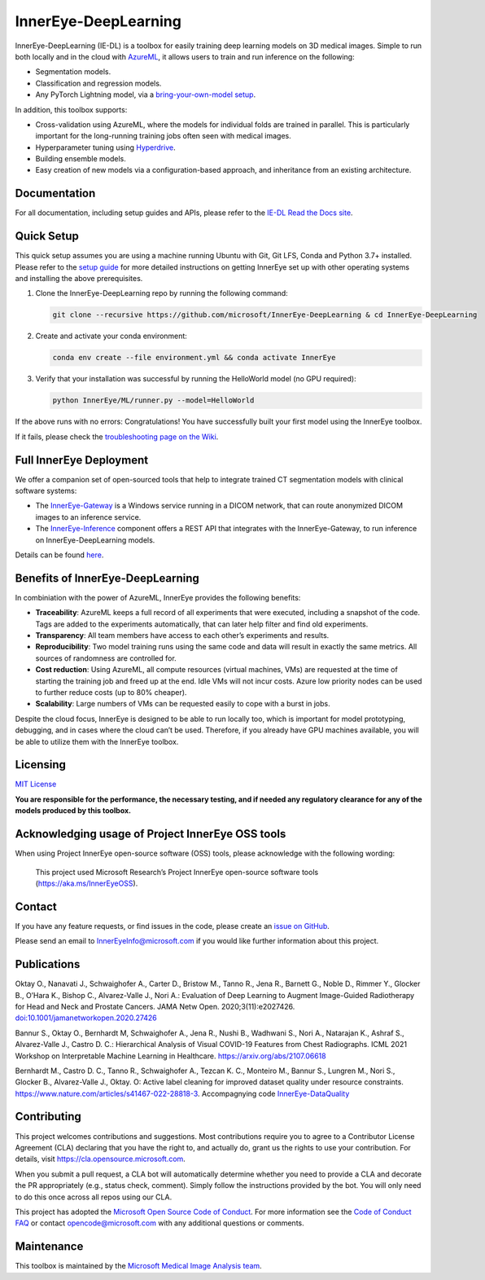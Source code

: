 InnerEye-DeepLearning
=====================

|Build Status|

InnerEye-DeepLearning (IE-DL) is a toolbox for easily training deep
learning models on 3D medical images. Simple to run both locally and in
the cloud with
`AzureML <https://docs.microsoft.com/en-gb/azure/machine-learning/>`__,
it allows users to train and run inference on the following:

-  Segmentation models.
-  Classification and regression models.
-  Any PyTorch Lightning model, via a `bring-your-own-model
   setup <bring_your_own_model.md>`__.

In addition, this toolbox supports:

-  Cross-validation using AzureML, where the models for individual folds
   are trained in parallel. This is particularly important for the
   long-running training jobs often seen with medical images.
-  Hyperparameter tuning using
   `Hyperdrive <https://docs.microsoft.com/en-us/azure/machine-learning/how-to-tune-hyperparameters>`__.
-  Building ensemble models.
-  Easy creation of new models via a configuration-based approach, and
   inheritance from an existing architecture.

Documentation
-------------

For all documentation, including setup guides and APIs, please refer to
the `IE-DL Read the Docs
site <https://innereye-deeplearning.readthedocs.io/#>`__.

Quick Setup
-----------

This quick setup assumes you are using a machine running Ubuntu with
Git, Git LFS, Conda and Python 3.7+ installed. Please refer to the
`setup guide <environment.md>`__ for more detailed instructions on
getting InnerEye set up with other operating systems and installing the
above prerequisites.

1. Clone the InnerEye-DeepLearning repo by running the following
   command:

   .. code:: shell

      git clone --recursive https://github.com/microsoft/InnerEye-DeepLearning & cd InnerEye-DeepLearning

2. Create and activate your conda environment:

   .. code:: shell

      conda env create --file environment.yml && conda activate InnerEye

3. Verify that your installation was successful by running the
   HelloWorld model (no GPU required):

   .. code:: shell

      python InnerEye/ML/runner.py --model=HelloWorld

If the above runs with no errors: Congratulations! You have successfully
built your first model using the InnerEye toolbox.

If it fails, please check the `troubleshooting page on the
Wiki <https://github.com/microsoft/InnerEye-DeepLearning/wiki/Issues-with-code-setup-and-the-HelloWorld-model>`__.

Full InnerEye Deployment
------------------------

We offer a companion set of open-sourced tools that help to integrate
trained CT segmentation models with clinical software systems:

-  The
   `InnerEye-Gateway <https://github.com/microsoft/InnerEye-Gateway>`__
   is a Windows service running in a DICOM network, that can route
   anonymized DICOM images to an inference service.
-  The
   `InnerEye-Inference <https://github.com/microsoft/InnerEye-Inference>`__
   component offers a REST API that integrates with the
   InnerEye-Gateway, to run inference on InnerEye-DeepLearning models.

Details can be found `here <deploy_on_aml.md>`__.

.. figure:: images/deployment.png
   :alt: docs/deployment.png

Benefits of InnerEye-DeepLearning
---------------------------------

In combiniation with the power of AzureML, InnerEye provides the
following benefits:

-  **Traceability**: AzureML keeps a full record of all experiments that
   were executed, including a snapshot of the code. Tags are added to
   the experiments automatically, that can later help filter and find
   old experiments.
-  **Transparency**: All team members have access to each other’s
   experiments and results.
-  **Reproducibility**: Two model training runs using the same code and
   data will result in exactly the same metrics. All sources of
   randomness are controlled for.
-  **Cost reduction**: Using AzureML, all compute resources (virtual
   machines, VMs) are requested at the time of starting the training job
   and freed up at the end. Idle VMs will not incur costs. Azure low
   priority nodes can be used to further reduce costs (up to 80%
   cheaper).
-  **Scalability**: Large numbers of VMs can be requested easily to cope
   with a burst in jobs.

Despite the cloud focus, InnerEye is designed to be able to run locally
too, which is important for model prototyping, debugging, and in cases
where the cloud can’t be used. Therefore, if you already have GPU
machines available, you will be able to utilize them with the InnerEye
toolbox.

Licensing
---------

`MIT
License <https://github.com/microsoft/InnerEye-DeepLearning/blob/main/LICENSE>`__

**You are responsible for the performance, the necessary testing, and if
needed any regulatory clearance for any of the models produced by this
toolbox.**

Acknowledging usage of Project InnerEye OSS tools
-------------------------------------------------

When using Project InnerEye open-source software (OSS) tools, please
acknowledge with the following wording:

   This project used Microsoft Research’s Project InnerEye open-source
   software tools (https://aka.ms/InnerEyeOSS).

Contact
-------

If you have any feature requests, or find issues in the code, please
create an `issue on
GitHub <https://github.com/microsoft/InnerEye-DeepLearning/issues>`__.

Please send an email to InnerEyeInfo@microsoft.com if you would like
further information about this project.

Publications
------------

Oktay O., Nanavati J., Schwaighofer A., Carter D., Bristow M., Tanno R.,
Jena R., Barnett G., Noble D., Rimmer Y., Glocker B., O’Hara K., Bishop
C., Alvarez-Valle J., Nori A.: Evaluation of Deep Learning to Augment
Image-Guided Radiotherapy for Head and Neck and Prostate Cancers. JAMA
Netw Open. 2020;3(11):e2027426.
`doi:10.1001/jamanetworkopen.2020.27426 <https://pubmed.ncbi.nlm.nih.gov/33252691/>`__

Bannur S., Oktay O., Bernhardt M, Schwaighofer A., Jena R., Nushi B.,
Wadhwani S., Nori A., Natarajan K., Ashraf S., Alvarez-Valle J., Castro
D. C.: Hierarchical Analysis of Visual COVID-19 Features from Chest
Radiographs. ICML 2021 Workshop on Interpretable Machine Learning in
Healthcare. https://arxiv.org/abs/2107.06618

Bernhardt M., Castro D. C., Tanno R., Schwaighofer A., Tezcan K. C.,
Monteiro M., Bannur S., Lungren M., Nori S., Glocker B., Alvarez-Valle
J., Oktay. O: Active label cleaning for improved dataset quality under
resource constraints.
https://www.nature.com/articles/s41467-022-28818-3. Accompagnying code
`InnerEye-DataQuality <https://github.com/microsoft/InnerEye-DeepLearning/blob/1606729c7a16e1bfeb269694314212b6e2737939/InnerEye-DataQuality/README.md>`__

Contributing
------------

This project welcomes contributions and suggestions. Most contributions
require you to agree to a Contributor License Agreement (CLA) declaring
that you have the right to, and actually do, grant us the rights to use
your contribution. For details, visit
https://cla.opensource.microsoft.com.

When you submit a pull request, a CLA bot will automatically determine
whether you need to provide a CLA and decorate the PR appropriately
(e.g., status check, comment). Simply follow the instructions provided
by the bot. You will only need to do this once across all repos using
our CLA.

This project has adopted the `Microsoft Open Source Code of
Conduct <https://opensource.microsoft.com/codeofconduct/>`__. For more
information see the `Code of Conduct
FAQ <https://opensource.microsoft.com/codeofconduct/faq/>`__ or contact
opencode@microsoft.com with any additional questions or comments.

Maintenance
-----------

This toolbox is maintained by the `Microsoft Medical Image Analysis
team <https://www.microsoft.com/en-us/research/project/medical-image-analysis/>`__.

.. |Build Status| image:: https://innereye.visualstudio.com/InnerEye/_apis/build/status/InnerEye-DeepLearning/InnerEye-DeepLearning-PR?branchName=main
   :target: https://innereye.visualstudio.com/InnerEye/_build?definitionId=112&branchName=main
